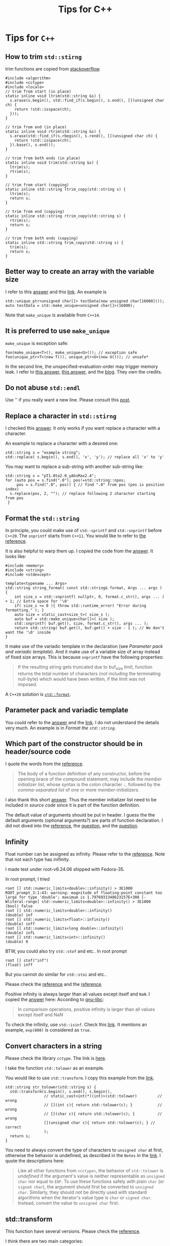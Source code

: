 #+TITLE: Tips for C++
* Tips for =C++=
** How to trim =std::stirng=
trim functions are copied from [[https://stackoverflow.com/questions/216823/whats-the-best-way-to-trim-stdstring][stackoverflow]].
#+begin_src c++
  #include <algorithm>
  #include <cctype>
  #include <locale>
  // trim from start (in place)
  static inline void ltrim(std::string &s) {
    s.erase(s.begin(), std::find_if(s.begin(), s.end(), [](unsigned char ch) {
      return !std::isspace(ch);
    }));
  }

  // trim from end (in place)
  static inline void rtrim(std::string &s) {
    s.erase(std::find_if(s.rbegin(), s.rend(), [](unsigned char ch) {
      return !std::isspace(ch);
    }).base(), s.end());
  }

  // trim from both ends (in place)
  static inline void trim(std::string &s) {
    ltrim(s);
    rtrim(s);
  }

  // trim from start (copying)
  static inline std::string ltrim_copy(std::string s) {
    ltrim(s);
    return s;
  }

  // trim from end (copying)
  static inline std::string rtrim_copy(std::string s) {
    rtrim(s);
    return s;
  }

  // trim from both ends (copying)
  static inline std::string trim_copy(std::string s) {
    trim(s);
    return s;
  }
#+end_src

** Better way to create an array with the variable size
   I refer to this [[https://stackoverflow.com/a/21377382][answer]] and this [[https://en.cppreference.com/w/cpp/memory/unique_ptr/make_unique][link]]. An example is
   : std::unique_ptr<unsigned char[]> testData(new unsigned char[16000]());
   : auto testData = std::make_unique<unsigned char[]>(16000);
   Note that =make_unique= is available from =C++14=.

** It is preferred to use =make_unique=
   =make_unique= is exception safe:
   : foo(make_unique<T>(), make_unique<U>()); // exception safe
   : foo(unique_ptr<T>(new T()), unique_ptr<U>(new U())); // unsafe*
   In the second line, the unspecified-evaluation-order may trigger
   memory leak. I refer to [[https://stackoverflow.com/a/37514601][this answer]], [[https://stackoverflow.com/a/22571331][this answer]], and the
   [[https://isocpp.org/blog/2019/06/quick-q-differences-between-stdmake-unique-and-stdunique-ptr-with-new][blog]]. They own the credits.

** Do not abuse =std::endl=
   Use '\n' if you really want a new line. Please consult this [[https://kuhllib.com/2012/01/14/stop-excessive-use-of-stdendl/][post]].

** Replace a character in =std::stirng=
   I checked this [[https://stackoverflow.com/a/2896627][answer]]. It only works if you want replace a
   character with a character.

   An example to replace a character with a
   desired one:
   #+begin_src c++
     std::string s = "example string";
     std::replace( s.begin(), s.end(), 'x', 'y'); // replace all 'x' to 'y'
   #+end_src

   You may want to replace a sub-string with another sub-string like:
   #+begin_src c++
     std::string s = "pT1.0to2.0_yAbsMax2.4";
     for (auto pos = s.find(".0"); pos!=std::string::npos;
          pos = s.find(".0", pos)) { // find ".0" from pos (pos is position index)
       s.replace(pos, 2, ""); // replace following 2 character starting from pos
      }
   #+end_src

** Format the =std::string=
   In principle, you could make use of =std::sprintf= and =std::snprintf=
   before =C++20=. The =snprintf= starts from =C++11=. You would like to
   refer to [[https://en.cppreference.com/w/cpp/io/c/fprintf][the reference]].

   It is also helpful to warp them up. I copied the code from the
   [[https://stackoverflow.com/a/26221725][answer]]. It looks like:
   #+begin_src c++
     #include <memory>
     #include <string>
     #include <stdexcept>

     template<typename ... Args>
     std::string string_format( const std::string& format, Args ... args )
     {
         int size_s = std::snprintf( nullptr, 0, format.c_str(), args ... ) + 1; // Extra space for '\0'
         if( size_s <= 0 ){ throw std::runtime_error( "Error during formatting." ); }
         auto size = static_cast<size_t>( size_s );
         auto buf = std::make_unique<char[]>( size );
         std::snprintf( buf.get(), size, format.c_str(), args ... );
         return std::string( buf.get(), buf.get() + size - 1 ); // We don't want the '\0' inside
     }
   #+end_src
   It make use of the variadic template in the declaration (see
   [[*Parameter pack and variadic template][Parameter pack and variadic template]]). And it make use of a
   variable size of array instead of fixed size arrays. This is
   because =snprintf= have the following properties:
   #+begin_quote
   If the resulting string gets truncated due to buf_size limit,
   function returns the total number of characters (not including the
   terminating null-byte) which would have been written, if the limit
   was not imposed.
   #+end_quote

   A =C++20= solution is [[https://en.cppreference.com/w/cpp/utility/format/format][=std::format=]].

** Parameter pack and variadic template
   You could refer to the [[https://stackoverflow.com/a/19923558][answer]] and the [[https://en.cppreference.com/w/cpp/language/parameter_pack][link]]. I do not understand the
   details very much. An example is in [[*Format the =std::string=][Format the =std::string=]].

** Which part of the constructor should be in header/source code
   I quote the words from the [[https://en.cppreference.com/w/cpp/language/constructor][reference]].
   #+begin_quote
   The body of a function definition of any constructor, before the
   opening brace of the compound statement, may include the /member
   initializer list/, whose syntax is the colon character =:=, followed
   by the /comma-separated list/ of one or more /member-initializers/.
   #+end_quote

   I also thank this short [[https://stackoverflow.com/a/15335287/12357991][answer]]. Thus the member initializer list
   need to be included in /source code/ since it is part of the function
   definition.

   The default value of arguments should be put in header. I guess the
   the default arguments (optional arguments?) are parts of function
   declaration. I did not dived into the [[https://en.cppreference.com/w/cpp/language/function][reference]], the [[https://stackoverflow.com/questions/9260246/should-c-function-default-argument-values-be-specified-in-headers-or-cpp-sour][question]], and
   the [[https://stackoverflow.com/questions/14902129/default-parameters-in-h-and-cpp-files][question]].


** Infinity
   Float number can be assigned as infinity. Please refer to the
   [[https://en.cppreference.com/w/cpp/types/numeric_limits/infinity][reference]]. Note that not each type has inifinity.

   I made test under root-v6.24.06 shipped with Fedora-35.

   In root prompt, I tried
   : root [] std::numeric_limits<double>::infinity() > 3E1000
   : ROOT_prompt_3:1:43: warning: magnitude of floating-point constant too large for type 'double'; maximum is 1.7976931348623157E+308 [-Wliteral-range] std::numeric_limits<double>::infinity() > 3E1000
   : (bool) false
   : root [] std::numeric_limits<double>::infinity()
   : (double) inf
   : root [] std::numeric_limits<float>::infinity()
   : (double) inff
   : root [] std::numeric_limits<long double>::infinity()
   : (double) infL
   : root [] std::numeric_limits<int>::infinity()
   : (double) 0

   BTW, you could also try =std::stof= and etc.. In root prompt
   : root [] stof("inf")
   : (float) inff

   But you cannot do similar for =std::stoi= and etc..

   Please check the [[https://en.cppreference.com/w/cpp/string/basic_string/stol][reference]] and the [[https://en.cppreference.com/w/cpp/string/basic_string/stof][reference]].

   Positive infinity is always larger than all values except itself and =NaN=.
   I copied the [[https://stackoverflow.com/a/52817548][answer]] here:
   According to [[https://www.gnu.org/software/libc/manual/html_node/Infinity-and-NaN.html][gnu-libc]]:
   #+begin_quote
   In comparison operations, positive infinity is larger than all
   values except itself and NaN
   #+end_quote

   To check the infinity, use =std::isinf=. Check this [[https://en.cppreference.com/w/cpp/numeric/math/isinf][link]]. It mentions
   an example, =exp(800)= is considered as =true=.

** Convert characters in a string
   Please check the library =cctype=. The link is [[https://en.cppreference.com/w/cpp/header/cctype][here]].

   I take the function =std::tolower= as an example.

   You would like to use =std::transform=. I copy this example from the
   [[https://en.cppreference.com/w/cpp/string/byte/tolower][link]].
   #+begin_src c++
     std::string str_tolower(std::string s) {
       std::transform(s.begin(), s.end(), s.begin(),
                      // static_cast<int(*)(int)>(std::tolower)         // wrong
                      // [](int c){ return std::tolower(c); }           // wrong
                      // [](char c){ return std::tolower(c); }          // wrong
                      [](unsigned char c){ return std::tolower(c); } // correct
                      );
       return s;
     }
   #+end_src
   You need to always convert the type of characters to =unsigned char=
   at first, otherwise the behavior is undefined, as described in the
   =Notes= in the [[https://en.cppreference.com/w/cpp/string/byte/tolower][link]]. I quote the descriptions here:
   #+begin_quote
   Like all other functions from =<cctype>=, the behavior of
   =std::tolower= is /undefined/ if the argument's value is neither
   representable as =unsigned char= nor equal to =EOF=. To use these
   functions safely with plain =char= (or =signed char=), the argument
   should first be converted to =unsigned char=. Similarly, they should
   /not/ be directly used with standard algorithms when the iterator's
   value type is =char= or =signed char=. Instead, convert the value to
   =unsigned char= first.
   #+end_quote

** std::transform
   This function have several versions. Please check the [[https://en.cppreference.com/w/cpp/algorithm/transform][reference]].

   I think there are two main categories:
   - unary operations
   - binary operations

   I think I only use two versions.
   - The arguments in order are first, last iterator of input range, first
     iterator of the destination , unary operation.
   - The arguments in order are first, last iteartor of input range,
     first iterator of the second input range, first of the output
     iterator, binary operation.

   However, I do not know what will happen if the second input range
   or the destination have smaller capacities than the first input
   range. Is it /undefined/?
